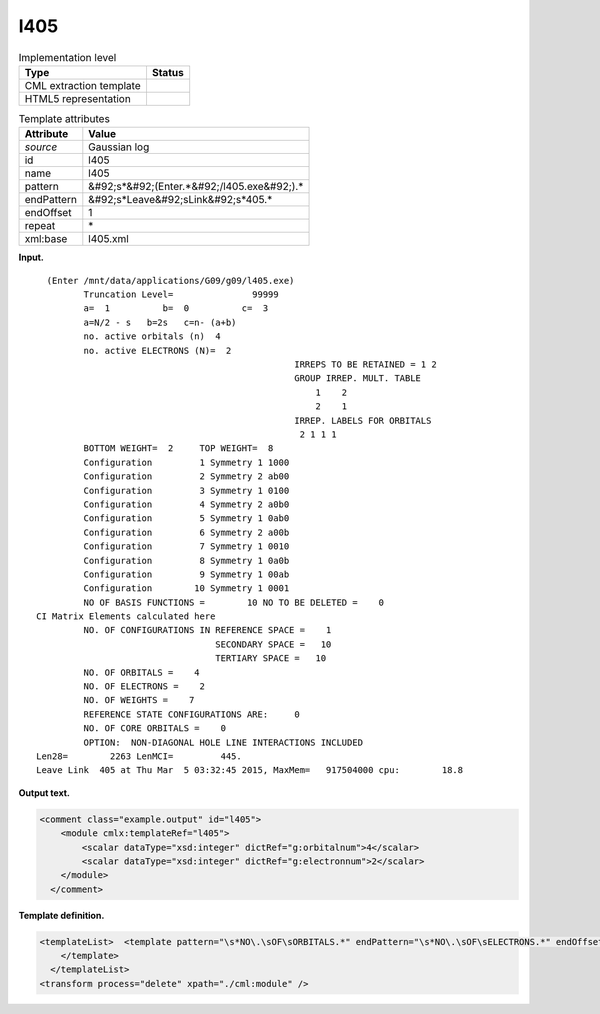 .. _l405-d3e14321:

l405
====

.. table:: Implementation level

   +----------------------------------------------------------------------------------------------------------------------------+----------------------------------------------------------------------------------------------------------------------------+
   | Type                                                                                                                       | Status                                                                                                                     |
   +============================================================================================================================+============================================================================================================================+
   | CML extraction template                                                                                                    | |image0|                                                                                                                   |
   +----------------------------------------------------------------------------------------------------------------------------+----------------------------------------------------------------------------------------------------------------------------+
   | HTML5 representation                                                                                                       | |image1|                                                                                                                   |
   +----------------------------------------------------------------------------------------------------------------------------+----------------------------------------------------------------------------------------------------------------------------+

.. table:: Template attributes

   +----------------------------------------------------------------------------------------------------------------------------+----------------------------------------------------------------------------------------------------------------------------+
   | Attribute                                                                                                                  | Value                                                                                                                      |
   +============================================================================================================================+============================================================================================================================+
   | *source*                                                                                                                   | Gaussian log                                                                                                               |
   +----------------------------------------------------------------------------------------------------------------------------+----------------------------------------------------------------------------------------------------------------------------+
   | id                                                                                                                         | l405                                                                                                                       |
   +----------------------------------------------------------------------------------------------------------------------------+----------------------------------------------------------------------------------------------------------------------------+
   | name                                                                                                                       | l405                                                                                                                       |
   +----------------------------------------------------------------------------------------------------------------------------+----------------------------------------------------------------------------------------------------------------------------+
   | pattern                                                                                                                    | &#92;s*&#92;(Enter.*&#92;/l405.exe&#92;).\*                                                                                |
   +----------------------------------------------------------------------------------------------------------------------------+----------------------------------------------------------------------------------------------------------------------------+
   | endPattern                                                                                                                 | &#92;s*Leave&#92;sLink&#92;s*405.\*                                                                                        |
   +----------------------------------------------------------------------------------------------------------------------------+----------------------------------------------------------------------------------------------------------------------------+
   | endOffset                                                                                                                  | 1                                                                                                                          |
   +----------------------------------------------------------------------------------------------------------------------------+----------------------------------------------------------------------------------------------------------------------------+
   | repeat                                                                                                                     | \*                                                                                                                         |
   +----------------------------------------------------------------------------------------------------------------------------+----------------------------------------------------------------------------------------------------------------------------+
   | xml:base                                                                                                                   | l405.xml                                                                                                                   |
   +----------------------------------------------------------------------------------------------------------------------------+----------------------------------------------------------------------------------------------------------------------------+

**Input.**

::

      (Enter /mnt/data/applications/G09/g09/l405.exe)
             Truncation Level=               99999
             a=  1          b=  0          c=  3
             a=N/2 - s   b=2s   c=n- (a+b)
             no. active orbitals (n)  4
             no. active ELECTRONS (N)=  2
                                                     IRREPS TO BE RETAINED = 1 2
                                                     GROUP IRREP. MULT. TABLE
                                                         1    2
                                                         2    1
                                                     IRREP. LABELS FOR ORBITALS
                                                      2 1 1 1
             BOTTOM WEIGHT=  2     TOP WEIGHT=  8
             Configuration         1 Symmetry 1 1000
             Configuration         2 Symmetry 2 ab00
             Configuration         3 Symmetry 1 0100
             Configuration         4 Symmetry 2 a0b0
             Configuration         5 Symmetry 1 0ab0
             Configuration         6 Symmetry 2 a00b
             Configuration         7 Symmetry 1 0010
             Configuration         8 Symmetry 1 0a0b
             Configuration         9 Symmetry 1 00ab
             Configuration        10 Symmetry 1 0001
             NO OF BASIS FUNCTIONS =        10 NO TO BE DELETED =    0
    CI Matrix Elements calculated here
             NO. OF CONFIGURATIONS IN REFERENCE SPACE =    1
                                      SECONDARY SPACE =   10
                                      TERTIARY SPACE =   10
             NO. OF ORBITALS =    4
             NO. OF ELECTRONS =    2
             NO. OF WEIGHTS =    7
             REFERENCE STATE CONFIGURATIONS ARE:     0
             NO. OF CORE ORBITALS =    0
             OPTION:  NON-DIAGONAL HOLE LINE INTERACTIONS INCLUDED
    Len28=        2263 LenMCI=         445.
    Leave Link  405 at Thu Mar  5 03:32:45 2015, MaxMem=   917504000 cpu:        18.8
     

**Output text.**

.. code:: xml

   <comment class="example.output" id="l405">
       <module cmlx:templateRef="l405">
           <scalar dataType="xsd:integer" dictRef="g:orbitalnum">4</scalar>
           <scalar dataType="xsd:integer" dictRef="g:electronnum">2</scalar>
       </module>
     </comment>

**Template definition.**

.. code:: xml

   <templateList>  <template pattern="\s*NO\.\sOF\sORBITALS.*" endPattern="\s*NO\.\sOF\sELECTRONS.*" endOffset="1">    <record>\s*NO\.\sOF\sORBITALS\s*={I,g:orbitalnum}</record>    <record>\s*NO\.\sOF\sELECTRONS\s*={I,g:electronnum}</record>    <transform process="pullup" xpath=".//cml:scalar" repeat="2" />                 
       </template>  
     </templateList>
   <transform process="delete" xpath="./cml:module" />

.. |image0| image:: ../../imgs/Total.png
.. |image1| image:: ../../imgs/None.png
